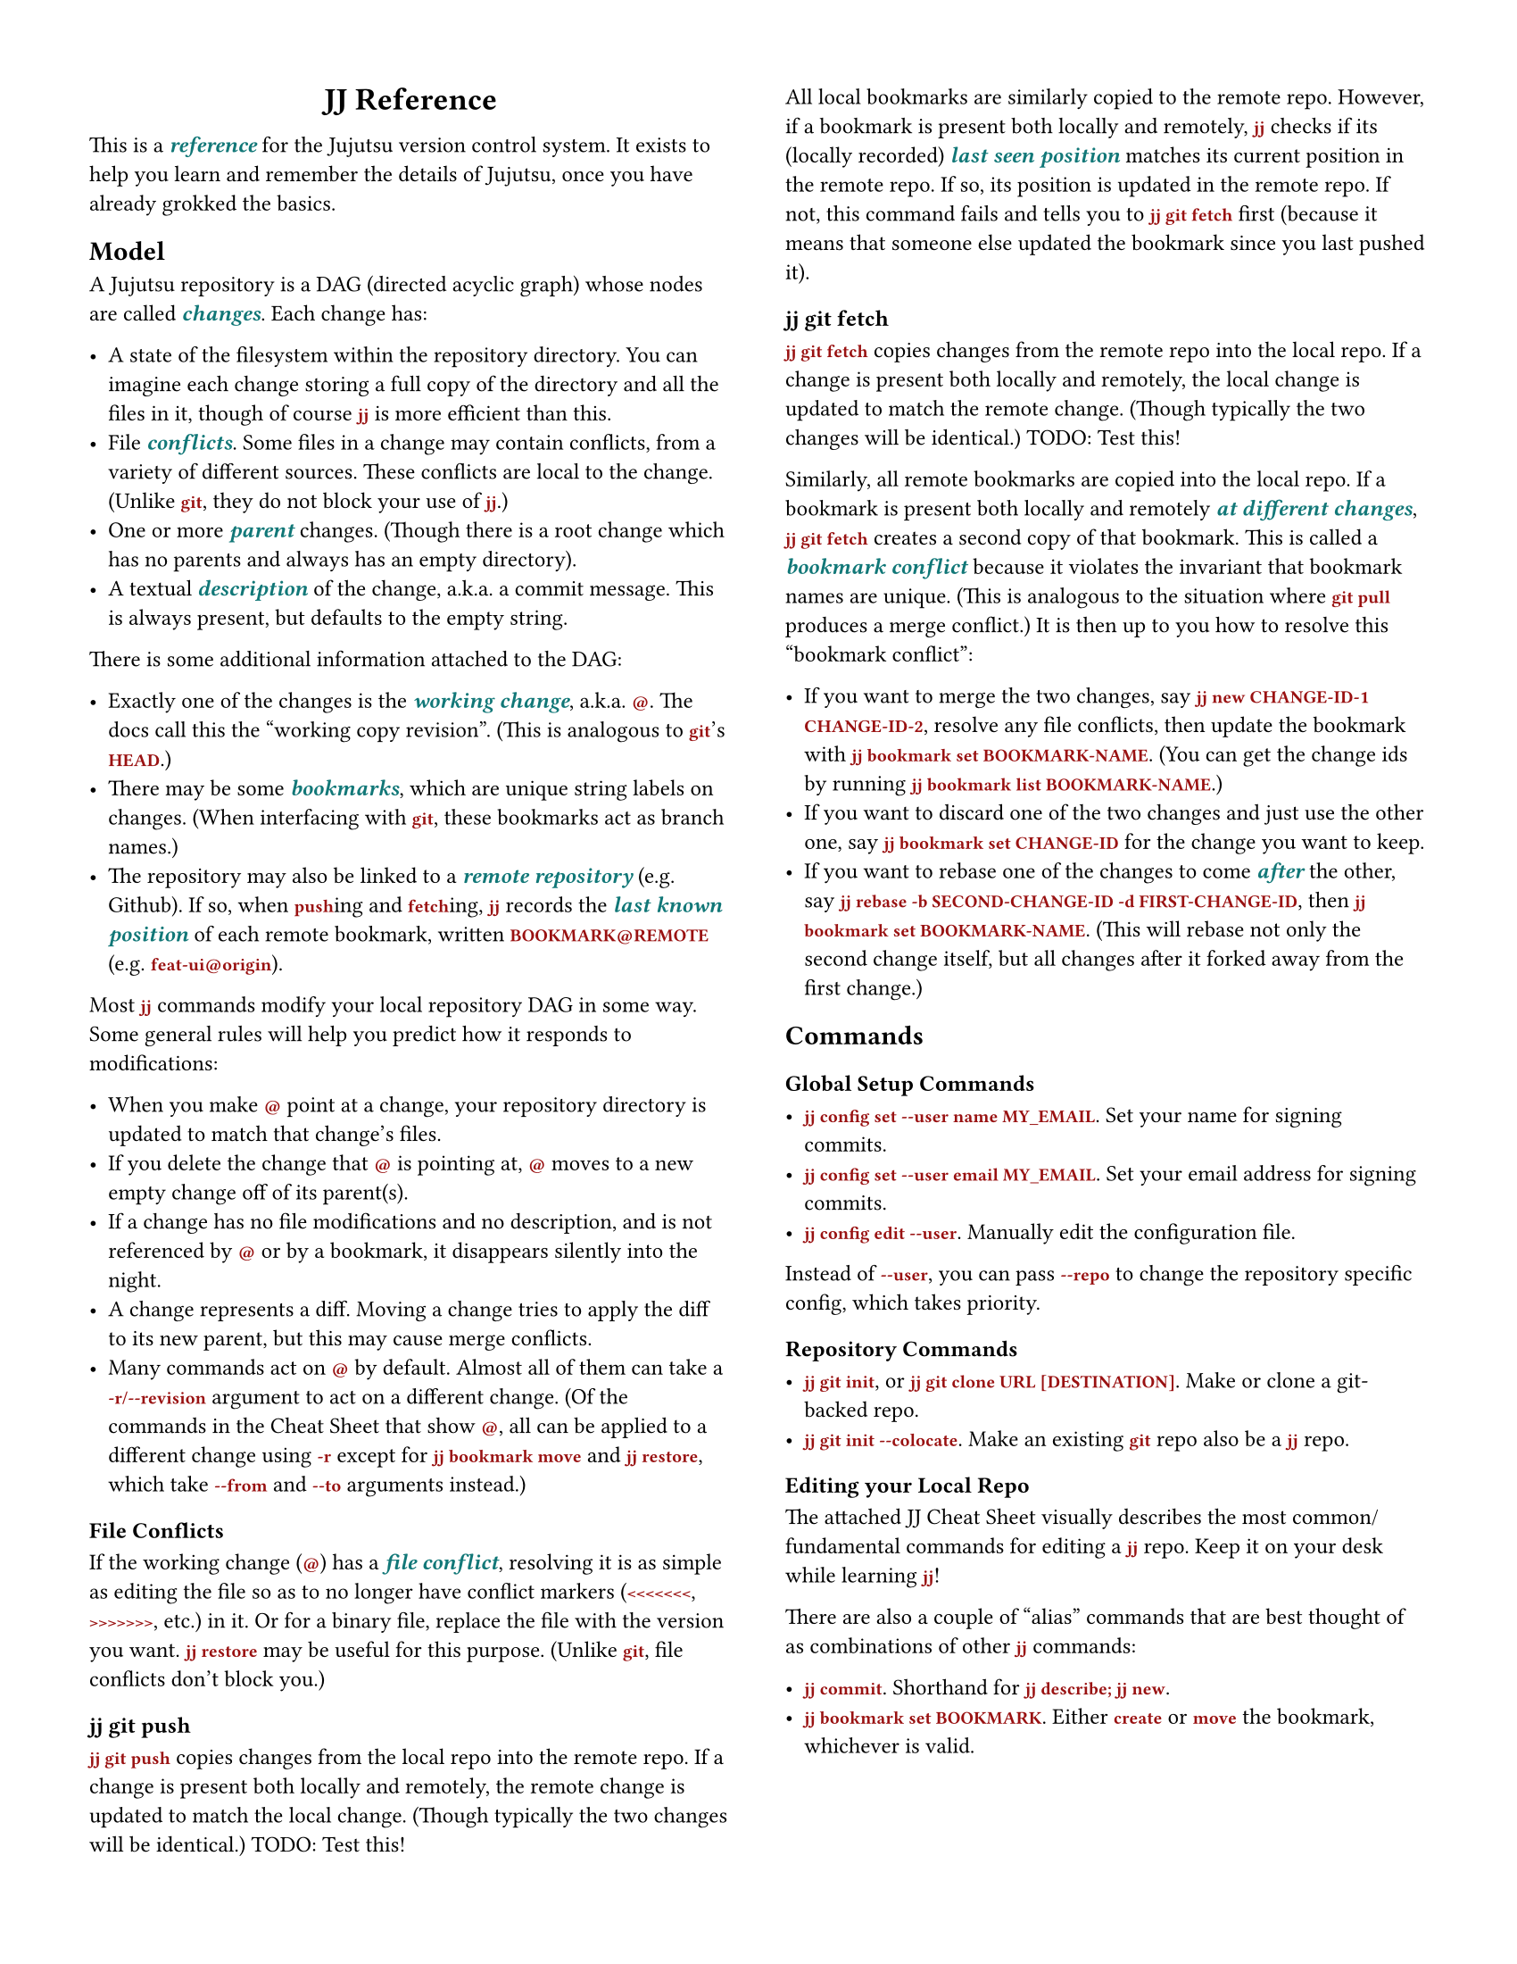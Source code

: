 #let emph-color = rgb("#177")
#let command-color = rgb("#911")

#set page(
  "us-letter",
  margin: 0.5in,
  columns: 2,
)

#set text(
  size: 9pt,
  font: "IBM Plex Sans"
)
#show heading.where(level: 1): set align(center)

#show raw: it => text(font: "IBM Plex Mono", weight: "semibold", fill: command-color, it)
#show emph: it => text(fill: emph-color, weight: "semibold", it)


= JJ Reference
#v(0.5em)

This is a _reference_ for the Jujutsu version control system. It exists to help you learn and
remember the details of Jujutsu, once you have already grokked the basics.

== Model

A Jujutsu repository is a DAG (directed acyclic graph) whose nodes are called _changes_. Each change
has:

- A state of the filesystem within the repository directory. You can imagine each change storing a
  full copy of the directory and all the files in it, though of course `jj` is more efficient than
  this.
- File _conflicts_. Some files in a change may contain conflicts, from a variety of different
  sources. These conflicts are local to the change. (Unlike `git`, they do not block your use of
  `jj`.)
- One or more _parent_ changes. (Though there is a root change which has no parents and always has
  an empty directory).
- A textual _description_ of the change, a.k.a. a commit message. This is always present, but
  defaults to the empty string.

There is some additional information attached to the DAG:

- Exactly one of the changes is the _working change_, a.k.a. `@`. The docs call this the "working
  copy revision". (This is analogous to `git`'s `HEAD`.)
- There may be some _bookmarks_, which are unique string labels on changes. (When interfacing with
  `git`, these bookmarks act as branch names.)
- The repository may also be linked to a _remote repository_ (e.g. Github). If so, when `push`ing
  and `fetch`ing, `jj` records the _last known position_ of each remote bookmark, written
  `BOOKMARK@REMOTE` (e.g. `feat-ui@origin`).

Most `jj` commands modify your local repository DAG in some way. Some general rules will help you
predict how it responds to modifications:

- When you make `@` point at a change, your repository directory is updated to match that change's
  files.
- If you delete the change that `@` is pointing at, `@` moves to a new empty change off of its
  parent(s).
- If a change has no file modifications and no description, and is not referenced by `@` or by a
  bookmark, it disappears silently into the night.
- A change represents a diff. Moving a change tries to apply the diff to its new parent, but this
  may cause merge conflicts.
- Many commands act on `@` by default. Almost all of them can take a `-r/--revision` argument to act
  on a different change. (Of the commands in the Cheat Sheet that show `@`, all can be applied to a
  different change using `-r` except for `jj bookmark move` and `jj restore`, which take `--from`
  and `--to` arguments instead.)

=== File Conflicts

If the working change (`@`) has a _file conflict_, resolving it is as simple as editing the file so
as to no longer have conflict markers (`<<<<<<<`, `>>>>>>>`, etc.) in it. Or for a binary file,
replace the file with the version you want. `jj restore` may be useful for this purpose. (Unlike
`git`, file conflicts don't block you.)

=== jj git push

`jj git push` copies changes from the local repo into the remote repo. If a change is present both
locally and remotely, the remote change is updated to match the local change. (Though typically
the two changes will be identical.)
TODO: Test this!

All local bookmarks are similarly copied to the remote repo. However, if a bookmark is present
both locally and remotely, `jj` checks if its (locally recorded) _last seen position_ matches its
current position in the remote repo. If so, its position is updated in the remote repo. If not,
this command fails and tells you to `jj git fetch` first (because it means that someone else
updated the bookmark since you last pushed it).

=== jj git fetch

`jj git fetch` copies changes from the remote repo into the local repo. If a change is present
both locally and remotely, the local change is updated to match the remote change. (Though
typically the two changes will be identical.)
TODO: Test this!

Similarly, all remote bookmarks are copied into the local repo. If a bookmark is present both
locally and remotely _at different changes_, `jj git fetch` creates a second copy of that
bookmark. This is called a _bookmark conflict_ because it violates the invariant that bookmark names
are unique. (This is analogous to the situation where `git pull` produces a merge conflict.) It is
then up to you how to resolve this "bookmark conflict":

- If you want to merge the two changes, say `jj new CHANGE-ID-1 CHANGE-ID-2`, resolve any file
  conflicts, then update the bookmark with `jj bookmark set BOOKMARK-NAME`. (You can get the
  change ids by running `jj bookmark list BOOKMARK-NAME`.)
- If you want to discard one of the two changes and just use the other one, say
  `jj bookmark set CHANGE-ID` for the change you want to keep.
- If you want to rebase one of the changes to come _after_ the other, say
  `jj rebase -b SECOND-CHANGE-ID -d FIRST-CHANGE-ID`, then `jj bookmark set BOOKMARK-NAME`.
  (This will rebase not only the second change itself, but all changes after it forked away from the
  first change.)

== Commands

=== Global Setup Commands

- `jj config set --user name MY_EMAIL`. Set your name for signing commits.
- `jj config set --user email MY_EMAIL`. Set your email address for signing commits.
- `jj config edit --user`. Manually edit the configuration file.

Instead of `--user`, you can pass `--repo` to change the repository specific config, which takes
priority.

=== Repository Commands

- `jj git init`, or `jj git clone URL [DESTINATION]`. Make or clone a git-backed repo.
- `jj git init --colocate`. Make an existing `git` repo also be a `jj` repo.

=== Editing your Local Repo

The attached JJ Cheat Sheet visually describes the most common/fundamental commands for editing a
`jj` repo. Keep it on your desk while learning `jj`!

There are also a couple of "alias" commands that are best thought of as combinations of other `jj`
commands:

- `jj commit`. Shorthand for `jj describe; jj new`.
- `jj bookmark set BOOKMARK`. Either `create` or `move` the bookmark, whichever is valid.

// 
// TODO:
// 
// - Terminology: commit or change?
// - For `jj log`, mention `jj log -r ..`. Shows all commits.
// - Figure out what to say (if anything) about this:
//   https://jj-vcs.github.io/jj/latest/FAQ/#how-do-i-resume-working-on-an-existing-change
// - Note that changes are mutable, and that they can become immutable if part of the main branch.
// - Reference workflows: Klabnik's and also https://kubamartin.com/posts/introduction-to-the-jujutsu-vcs/
// ## Revisions
// 
// - `@`: TODO
// - `x-`: TODO
// 
// ## Commands
// 
// - `jj abandon REVISION`: REVISION defaults to `@`. Delete the change (delete that node in the
//   graph). It's children now point at its parent(s). This could introduce conflicts. If `@` is the
//   same as `REVISION`, make `@` be a new empty change on top of the parent.
// - `jj backout -r REVISION_r -d REVISION_d`: Create a new change (new node). Its parent is
//   `REVISION_d`. Its modification is the opposite of the modification of `REVISION_r`. Its
//   description is `Back out "THE DESCRIPTION OF REVISION_r"`.
// - `jj bookmark create BOOKMARK -r REVISION`. REVISION defaults to `@`. Label REVISION with a
//   bookmark named BOOKMARK. (Does propagate to remote.)
// - `jj bookmark delete BOOKMARK`. Deletes the bookmark label named BOOKMARK. (Does propagate to
//   remote.)
// - `jj bookmark list`. Lists all bookmarks and the changes they point at.
// - `jj bookmark rename BOOKMARK_OLD BOOKMARK_NEW`. Renames the bookmark. (QUESTION: Is this the same
//   as delete and then create? How does it interact with pushing? If you rename&push, does it delete
//   the old branch on the remote?) Is local only!
// - `jj bookmark move BOOKMARK --to REVISION`. Move the bookmark label to point at REVISION instead.
//   REVISION defaults to `@`.
// - `jj describe`. Open an editor to set the description of the current change. Or say `jj describe -m
//   "COMMIT MESSAGE"` to specify it on the command line.
// - `jj show`. Print the description for `@`.
// - `jj diff PATHS...`. Show the diff for the files at PATHS, between this revision (`@`) and its
//   parent (`@-`). You can pass `--from REVISION` and `--to REVISION` to see the diff between
//   arbitrary changes. TODO: compare to `jj interdiff`.
// - `jj interdiff PATHS...`. TODO. Is this advanced?
// - `jj edit REVISION`. Move `@` (the "working-copy revision") to point at REVISION.
// - `jj file track/untrack`.
// - `jj log PATHS...`. Prints the DAG, limited to those nodes that modified PATHS. QUESTION: when do
//   you need to run `jj log -r ..`?
// - `jj new`. Create a new empty commit on top of `@`, and edit it (move `@` to it). `-m "MESSAGE"`
//   additionally sets its description. `jj new REVISIONS...` specifies the parents of the new commit;
//   if there are multiple parents you're making a merge commit.
// - `jj status` (alias: `jj st`). Print some basic info about the repo.
// - `jj restore --from REVISION PATHS...`. Make the files for this commit match those at REVISION.
// - `jj undo`. Undo the last thing you did.
// - `jj squash`. Move all changes from this revision to its parent.
// - `jj rebase`. TODO.
// - `jj resolve!!`. TODO.
// 
// ## Alias Commands
// 
// - `jj commit`. Identical to `jj describe; jj new`.
// - `jj bookmark set BOOKMARK -r REVISION`. Either `create` or `move` the bookmark, whichever is
//   valid. `REVISION` defaults to `@`.
// 
// ## Advanced Commands
// 
// - `jj bookmark forget BOOKMARK`. Deletes the bookmark label named BOOKMARK, but "forgets" that it
//   exists remotely. It will be recreated if you pull again!
// - `jj bookmark track BOOKMARK@REMOTE`. TODO
// - `jj bookmark untrack BOOKMARK@REMOTE`. TODO
// - `jj duplicate`. TODO
// - `jj new --insert-before REVISION` and `jj new --insert-after REVISION`. TODO.
// - `jj prev` and `jj next`?
// - `jj simplify-parents`. Simplifies the DAG in a lossless way. (A -> B, A -> C, B ->+ C becomes A ->
//   B, B ->+ C).
// - `jj workspace`. TODO.
// - `jj undo OPERATION`. TODO.
// - `jj split`. Split a commit in two, with an editor.
// - `jj parallelize`. TODO.
